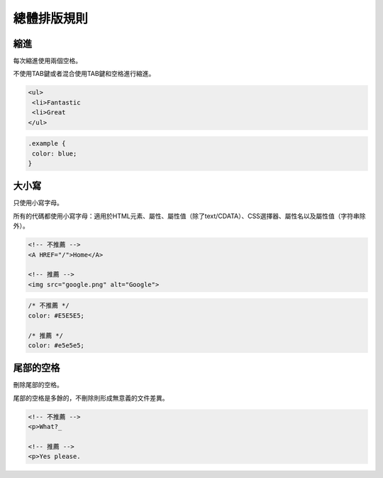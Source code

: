 總體排版規則
==============

縮進
---------

每次縮進使用兩個空格。

不使用TAB鍵或者混合使用TAB鍵和空格進行縮進。

.. code-block:: html

  <ul>
   <li>Fantastic
   <li>Great
  </ul>

.. code-block:: css

  .example {
   color: blue;
  }

大小寫
----------

只使用小寫字母。

所有的代碼都使用小寫字母：適用於HTML元素、屬性、屬性值（除了text/CDATA）、CSS選擇器、屬性名以及屬性值（字符串除外）。

.. code-block:: html

  <!-- 不推薦 -->
  <A HREF="/">Home</A>

  <!-- 推薦 -->
  <img src="google.png" alt="Google">

.. code-block:: css

  /* 不推薦 */
  color: #E5E5E5;

  /* 推薦 */
  color: #e5e5e5;

尾部的空格
------------

刪除尾部的空格。

尾部的空格是多餘的，不刪除則形成無意義的文件差異。

.. code-block:: html

  <!-- 不推薦 -->
  <p>What?_

  <!-- 推薦 -->
  <p>Yes please.

